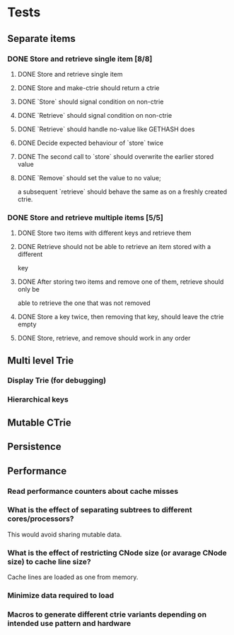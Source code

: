 * Tests
** Separate items
*** DONE Store and retrieve single item [8/8]
**** DONE Store and retrieve single item
**** DONE Store and make-ctrie should return a ctrie
**** DONE `Store` should signal condition on non-ctrie
**** DONE `Retrieve` should signal condition on non-ctrie
**** DONE `Retrieve` should handle no-value like GETHASH does
**** DONE Decide expected behaviour of `store` twice
**** DONE The second call to `store` should overwrite the earlier stored value
**** DONE `Remove` should set the value to no value;
     a subsequent `retrieve` should behave the same as on a freshly created ctrie.
*** DONE Store and retrieve multiple items [5/5]
**** DONE Store two items with different keys and retrieve them
**** DONE Retrieve should not be able to retrieve an item stored with a different
     key
**** DONE After storing two items and remove one of them, retrieve should only be
     able to retrieve the one that was not removed
**** DONE Store a key twice, then removing that key, should leave the ctrie empty
**** DONE Store, retrieve, and remove should work in any order
** Multi level Trie
*** Display Trie (for debugging)
*** Hierarchical keys
** Mutable CTrie
** Persistence
** Performance
*** Read performance counters about cache misses
*** What is the effect of separating subtrees to different cores/processors?
    This would avoid sharing mutable data.
*** What is the effect of restricting CNode size (or avarage CNode size) to cache line size?
    Cache lines are loaded as one from memory.
*** Minimize data required to load
*** Macros to generate different ctrie variants depending on intended use pattern and hardware

